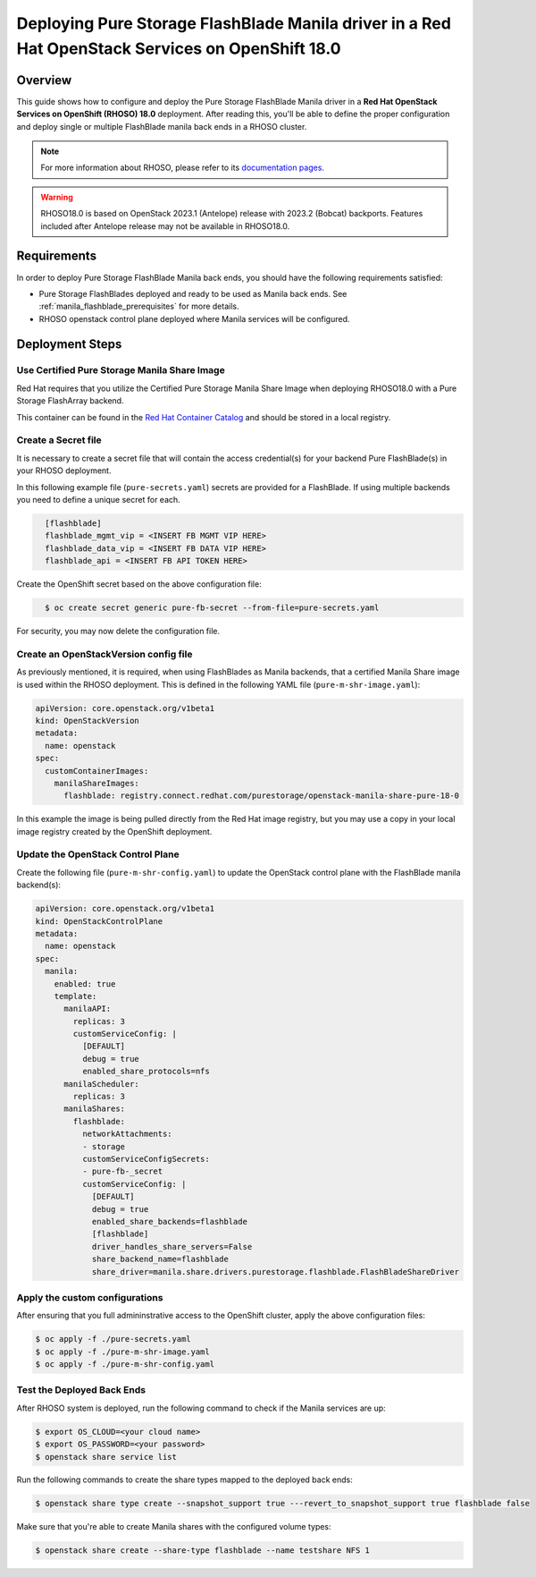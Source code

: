 Deploying Pure Storage FlashBlade Manila driver in a Red Hat OpenStack Services on OpenShift 18.0
=================================================================================================

.. _purestorage-flashblade-rhoso18:

Overview
--------

This guide shows how to configure and deploy the Pure Storage FlashBlade Manila driver in a
**Red Hat OpenStack Services on OpenShift (RHOSO) 18.0** deployment.
After reading this, you'll be able to define the proper configuration and
deploy single or multiple FlashBlade manila back ends in a RHOSO cluster.

.. note::

  For more information about RHOSO, please refer to its `documentation pages
  <https://docs.redhat.com/en/documentation/red_hat_openstack_services_on_openshift/18.0-beta/html/deploying_red_hat_openstack_services_on_openshift/index>`_.

.. warning::

  RHOSO18.0 is based on OpenStack 2023.1 (Antelope) release with 2023.2 (Bobcat) backports. Features
  included after Antelope release may not be available in RHOSO18.0.

Requirements
------------

In order to deploy Pure Storage FlashBlade Manila back ends, you should have the
following requirements satisfied:

- Pure Storage FlashBlades deployed and ready to be used as Manila
  back ends. See :ref:`manila_flashblade_prerequisites` for more details.

- RHOSO openstack control plane deployed where Manila services will be configured.


Deployment Steps
----------------

Use Certified Pure Storage Manila Share Image
^^^^^^^^^^^^^^^^^^^^^^^^^^^^^^^^^^^^^^^^^^^^^

Red Hat requires that you utilize the Certified Pure Storage Manila Share
Image when deploying RHOSO18.0 with a Pure Storage FlashArray backend.

This container can be found in the `Red Hat Container Catalog <https://catalog.redhat.com/search?searchType=containers&partnerName=Pure%20Storage%2C%20Inc.&p=1>`__
and should be stored in a local registry.

Create a Secret file
^^^^^^^^^^^^^^^^^^^^

It is necessary to create a secret file that will contain the access
credential(s) for your backend Pure FlashBlade(s) in your RHOSO deployment.

In this following example file (``pure-secrets.yaml``) secrets are provided for
a FlashBlade. If using multiple backends you need to define a unique secret for each.

.. code-block:: yaml
  :name: manila-pure-secret

    [flashblade]
    flashblade_mgmt_vip = <INSERT FB MGMT VIP HERE>
    flashblade_data_vip = <INSERT FB DATA VIP HERE>
    flashblade_api = <INSERT FB API TOKEN HERE>

Create the OpenShift secret based on the above configuration file:

.. code-block:: bash
  :name: manila-secret

    $ oc create secret generic pure-fb-secret --from-file=pure-secrets.yaml

For security, you may now delete the configuration file.

Create an OpenStackVersion config file
^^^^^^^^^^^^^^^^^^^^^^^^^^^^^^^^^^^^^^

As previously mentioned, it is required, when using FlashBlades as Manila
backends, that a certified Manila Share image is used within the RHOSO
deployment. This is defined in the following YAML file (``pure-m-shr-image.yaml``):

.. code-block:: yaml
  :name: manila-pure-openstackversion

  apiVersion: core.openstack.org/v1beta1
  kind: OpenStackVersion
  metadata:
    name: openstack
  spec:
    customContainerImages:
      manilaShareImages:
        flashblade: registry.connect.redhat.com/purestorage/openstack-manila-share-pure-18-0

In this example the image is being pulled directly from the Red Hat image registry, but you
may use a copy in your local image registry created by the OpenShift deployment.

Update the OpenStack Control Plane
^^^^^^^^^^^^^^^^^^^^^^^^^^^^^^^^^^

Create the following file (``pure-m-shr-config.yaml``) to update the OpenStack
control plane with the FlashBlade manila backend(s):

.. code-block:: yaml
  :name: manila-pure-openstackcontrolplane

  apiVersion: core.openstack.org/v1beta1
  kind: OpenStackControlPlane
  metadata:
    name: openstack
  spec:
    manila:
      enabled: true
      template:
        manilaAPI:
          replicas: 3
          customServiceConfig: |
            [DEFAULT]
            debug = true
            enabled_share_protocols=nfs
        manilaScheduler:
          replicas: 3
        manilaShares:
          flashblade:
            networkAttachments:
            - storage
            customServiceConfigSecrets:
            - pure-fb-_secret
            customServiceConfig: |
              [DEFAULT]
              debug = true
              enabled_share_backends=flashblade
              [flashblade]
              driver_handles_share_servers=False
              share_backend_name=flashblade
              share_driver=manila.share.drivers.purestorage.flashblade.FlashBladeShareDriver


Apply the custom configurations
^^^^^^^^^^^^^^^^^^^^^^^^^^^^^^^

After ensuring that you full admininstrative access to the OpenShift cluster, apply
the above configuration files:

.. code-block:: bash
  :name: pure-manila-apply

  $ oc apply -f ./pure-secrets.yaml
  $ oc apply -f ./pure-m-shr-image.yaml
  $ oc apply -f ./pure-m-shr-config.yaml

Test the Deployed Back Ends
^^^^^^^^^^^^^^^^^^^^^^^^^^^

After RHOSO system is deployed, run the following command to check if the
Manila services are up:

.. code-block:: bash
  :name: manila-service-list

  $ export OS_CLOUD=<your cloud name>
  $ export OS_PASSWORD=<your password>
  $ openstack share service list


Run the following commands to create the share types mapped to the deployed back ends:

.. code-block:: bash
  :name: create-share-types

  $ openstack share type create --snapshot_support true ---revert_to_snapshot_support true flashblade false

Make sure that you're able to create Manila shares with the configured volume
types:

.. code-block:: bash
  :name: create-shares

  $ openstack share create --share-type flashblade --name testshare NFS 1
